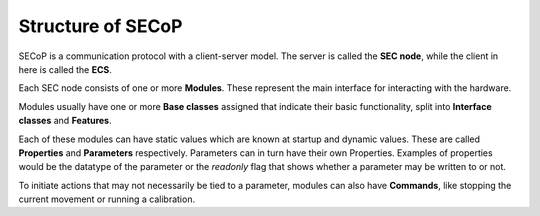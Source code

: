 Structure of SECoP
==================

.. image:: images/secop-img/secop-node-instance.svg

SECoP is a communication protocol with a client-server model.  The server is
called the **SEC node**, while the client in here is called the **ECS**.

.. glossary::

    ECS
        Software controlling the hardware for carrying out an experiment.  Includes the
        user interface.  Usually speaks several protocols with different parts of the
        instrument.  Often also called "instrument control" in short.

    SEC node
        A computing unit or process, connected to all control units (temperature
        controller, flow controller, pressure sensor ...) of a sample environment,
        bridge to the ECS.  SECoP specifies how ECS speak with a SEC node.  The SEC
        node allows ECS to access a set of modules (and their parameters/commands)
        via SECoP.  It also provides a list of accessible modules and parameters as
        well as descriptive meta data.

Each SEC node consists of one or more **Modules**.  These represent the main
interface for interacting with the hardware.

Modules usually have one or more **Base classes** assigned that indicate their
basic functionality, split into **Interface classes** and **Features**.

.. glossary::

    Module
        A named logical component of an abstract view of the equipment.

        We intentionally avoid the term "device", which might be misleading, as
        "device" is often used for an entire apparatus, like a cryomagnet or
        humidity cell.  In the context of SECoP, an apparatus in general is composed
        of several modules.  For example different temperature sensors in one
        apparatus are to be seen as different modules.

        Most modules should correspond to one independently measurable physical
        quantity and use one of the interface classes `Readable`, `Writable` or
        `Drivable`.  However, more specialized modules like `Communicator` can be
        implemented where appropriate.

        A SEC node controls a set of named modules.  Modules are fully specified by
        the descriptive data, see :ref:`module-description`.

    Interface class
        A named grouping of parameters, commands and properties on a module that
        specifies a certain capability.

        Adherence to interface classes (such as `Drivable`) greatly simplifies
        implementation in the ECS, since the basic functionality of any Drivable can
        be handled in exactly the same way.

    Feature
        Similar to an interface class, a feature specifies a elements and
        functionality that are supported by a module, however it is not bound to a
        specific hierarchy and can be added to any module regardless of interface
        class.

Each of these modules can have static values which are known at startup and
dynamic values.  These are called **Properties** and **Parameters**
respectively.  Parameters can in turn have their own Properties.  Examples of
properties would be the datatype of the parameter or the `readonly` flag that
shows whether a parameter may be written to or not.

To initiate actions that may not necessarily be tied to a parameter, modules can
also have **Commands**, like stopping the current movement or running a
calibration.

.. glossary::

    Accessible
        Parameters and commands together are called Accessibles.

    Parameter
        A piece of data associated with a module, typically in one of three
        categories:

        - physical or hardware defined, e.g. `value` or ``pid``
        - informational, e.g. `status`
        - controlling the operation of the module, e.g. `pollinterval`

        The main parameter of a module is its `value`.  Writable parameters may
        influence the measurement (like PIDs).  Additional parameters may give more
        information about its state (running, target reached), or details about its
        functioning (heater power) for diagnostics purposes.

        Parameters with a predefined meaning are listed in :doc:`the standard
        <accessibles>`, they must always be used in the same way.  Custom parameters
        are defined by the implementation of the SEC node and their name must start
        with an underscore.  The ECS can use unknown parameters only in a generic
        way, as their meaning is not known.

        Parameters are fully specified by the descriptive data, see
        :ref:`accessible-description`.

    Command
        Commands are provided to initiate specified actions of the module.
        They should generate an appropriate reply immediately after that action is
        initiated, i.e. should not wait until some other state is reached.

        However, if the command triggers side-effects, they MUST be communicated
        before the reply is sent.  Commands may use a possibly structured argument
        and may return a possibly structured result.

        Commands with a predefined meaning are listed in :doc:`the standard
        <accessibles>`, they must always be used in the same way. Custom commands
        are defined by the implementation of the SEC node, the ECS can use them only
        in a general way, as their meaning is not known.

    Property
        The static information about SEC nodes, modules, parameters/commands and
        their data types is constructed from properties with predefined names and
        meanings.  They constitute the "self-describing" part of SECoP.

        All properties are collected in the so-called "structure report" and sent to
        clients on request, as described in :ref:`this section <descriptive-data>`.

    Data info
        The full information about data type and metadata of the value of all
        parameters, and argument/return value of all commands, is called "data info"
        specified in the descriptive data.  Available data info is specified in
        :doc:`this section <datainfo>`.
